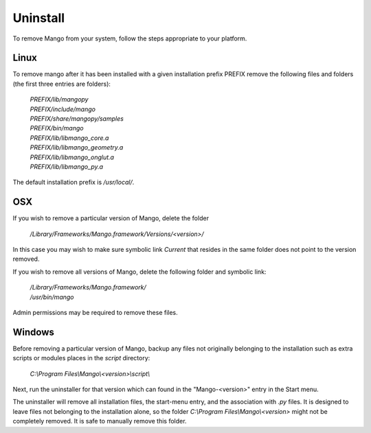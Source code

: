 Uninstall
=========

To remove Mango from your system, follow the steps appropriate to your
platform.


Linux
-----

To remove mango after it has been installed with a given installation
prefix PREFIX remove the following files and folders (the first three
entries are folders):

  |  *PREFIX/lib/mangopy*
  |  *PREFIX/include/mango* 
  |  *PREFIX/share/mangopy/samples* 
  |  *PREFIX/bin/mango* 
  |  *PREFIX/lib/libmango_core.a*
  |  *PREFIX/lib/libmango_geometry.a*
  |  *PREFIX/lib/libmango_onglut.a*
  |  *PREFIX/lib/libmango_py.a*

The default installation prefix is */usr/local/*.


OSX
---

If you wish to remove a particular version of Mango, delete the folder

  */Library/Frameworks/Mango.framework/Versions/<version>/*

In this case you may wish to make sure symbolic link *Current* that
resides in the same folder does not point to the version removed.

If you wish to remove all versions of Mango, delete the following
folder and symbolic link:

  | */Library/Frameworks/Mango.framework/*
  | */usr/bin/mango*

Admin permissions may be required to remove these files.


Windows
-------

Before removing a particular version of Mango, backup any files not
originally belonging to the installation such as extra scripts or
modules places in the *script* directory:

  *C:\\Program Files\\Mango\\<version>\\script\\*

Next, run the uninstaller for that version which can found in the
"Mango-<version>" entry in the Start menu.

The uninstaller will remove all installation files, the start-menu
entry, and the association with *.py* files. It is designed to leave
files not belonging to the installation alone, so the folder
*C:\\Program Files\\Mango\\<version>* might not be completely removed. It
is safe to manually remove this folder.
